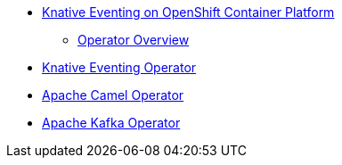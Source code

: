 * xref:con_knative.adoc[Knative Eventing on OpenShift Container Platform]
** xref:con_knative-operators.adoc[Operator Overview]
* xref:proc_knative-eventing.adoc[Knative Eventing Operator]
* xref:proc_apache-camel.adoc[Apache Camel Operator]
* xref:proc_apache-kafka.adoc[Apache Kafka Operator]
